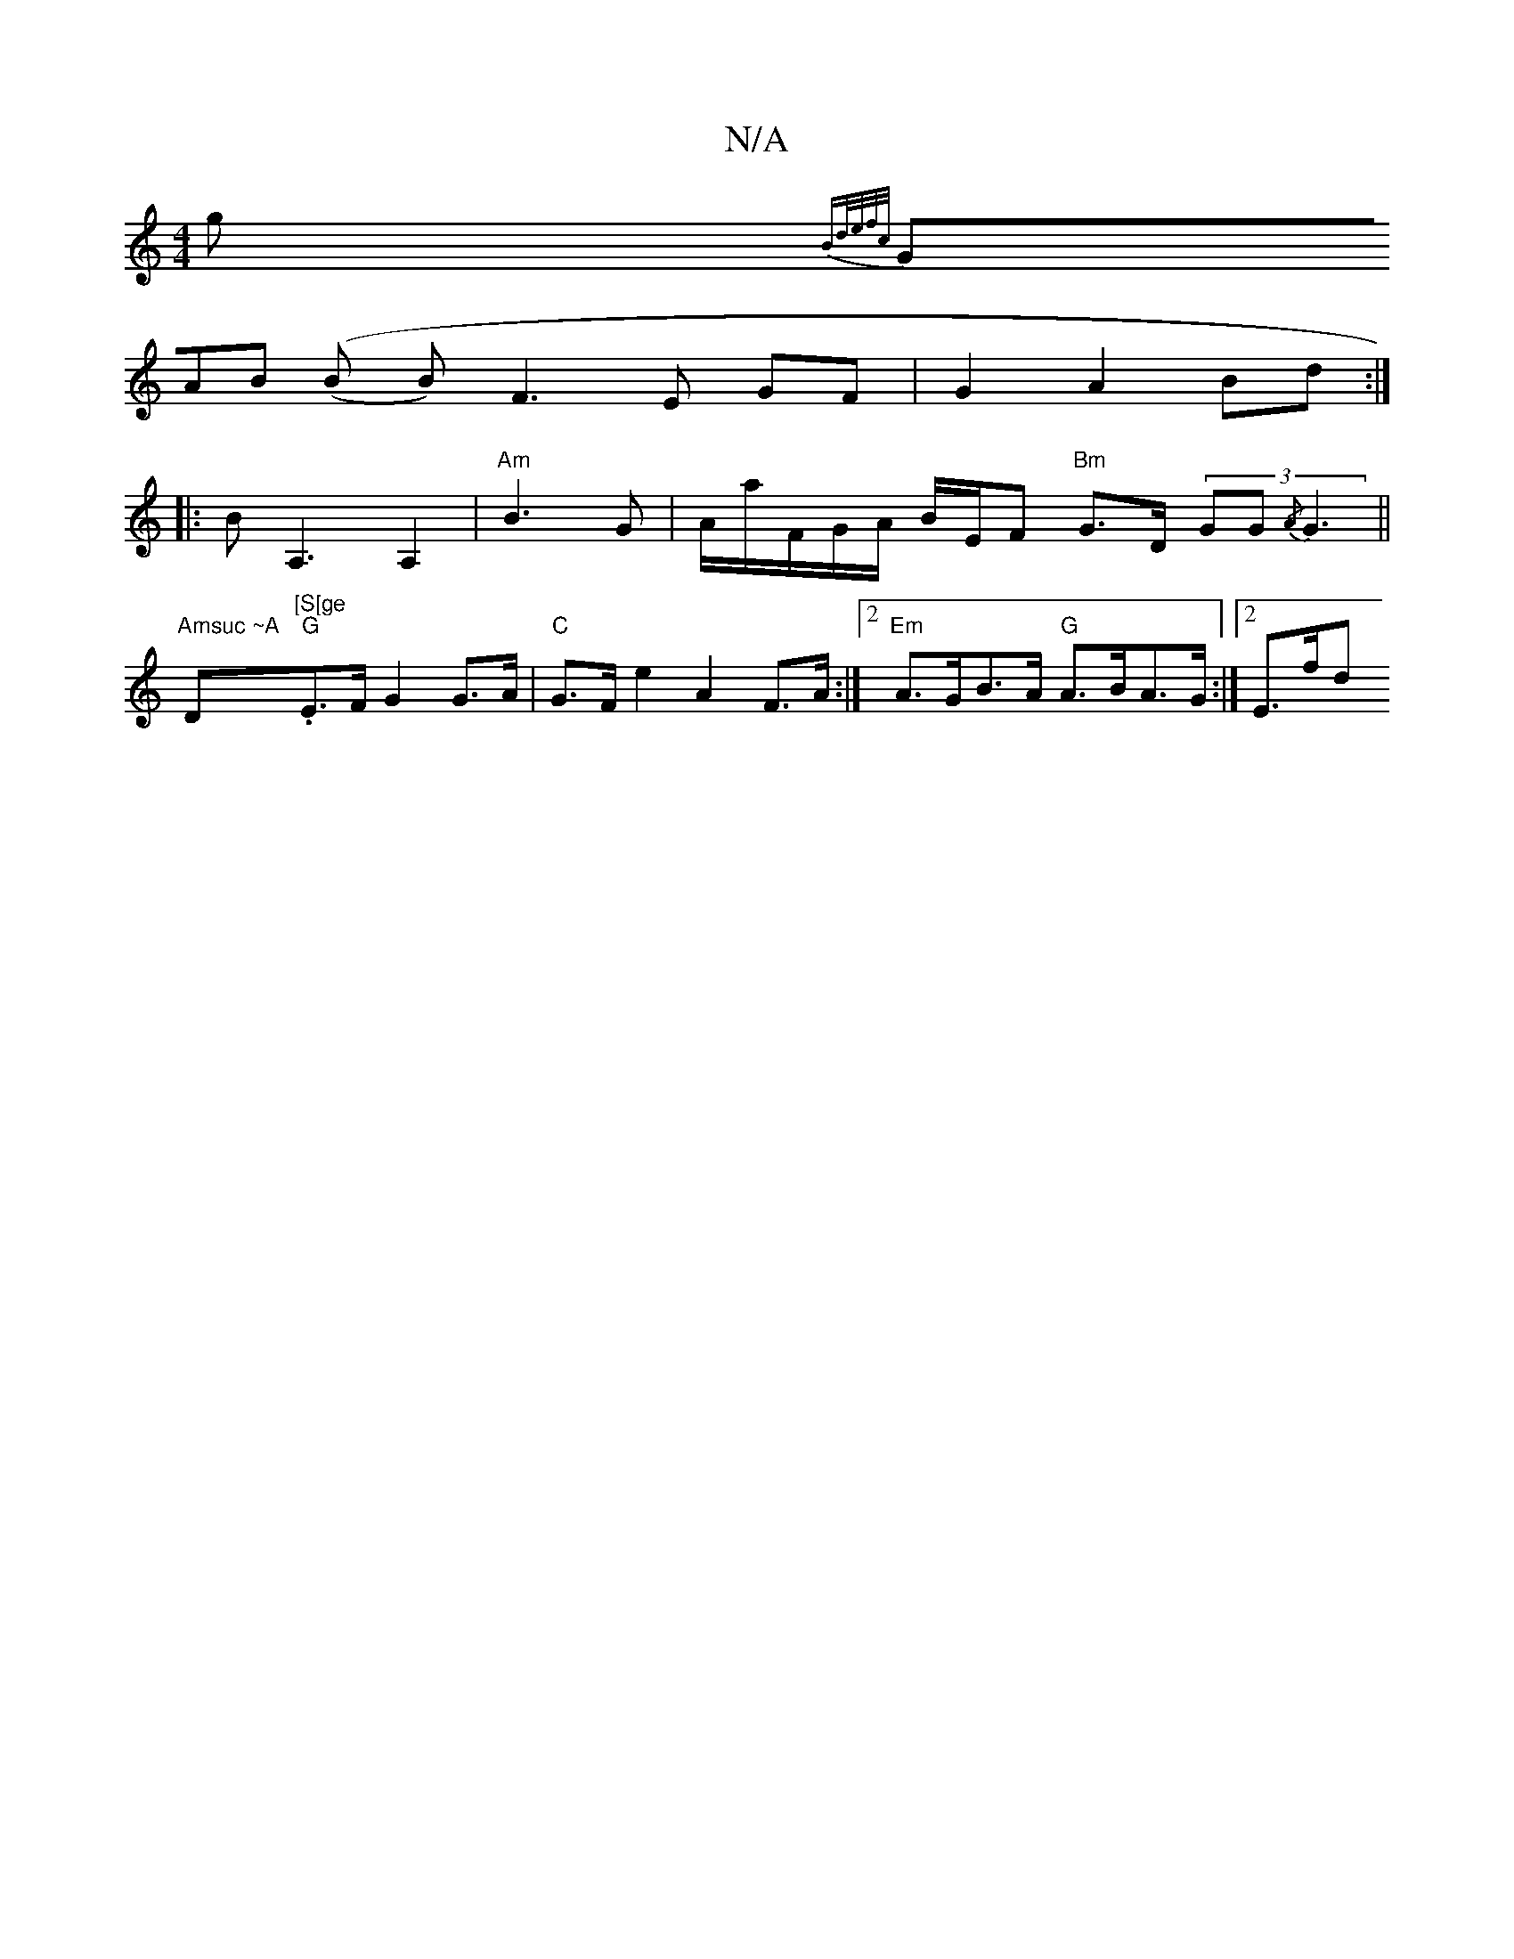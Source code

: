 X:1
T:N/A
M:4/4
R:N/A
K:Cmajor
>g {Bd/e/f/c/) |
(3GAB (((B B)F3 E GF | G2 A2 Bd :|
|:BA,3A,2 | "Am" B2>G2 | A/a/F/G/A/ B/E/F "Bm"G>D (3GG{/A}G3||"Amsuc ~A "D"[S[ge"."G"E>F G2 G>A | "C"G>F e2 A2 F>A:|2 "Em"A>GB>A "G"A>BA>G :|2 E>fd>